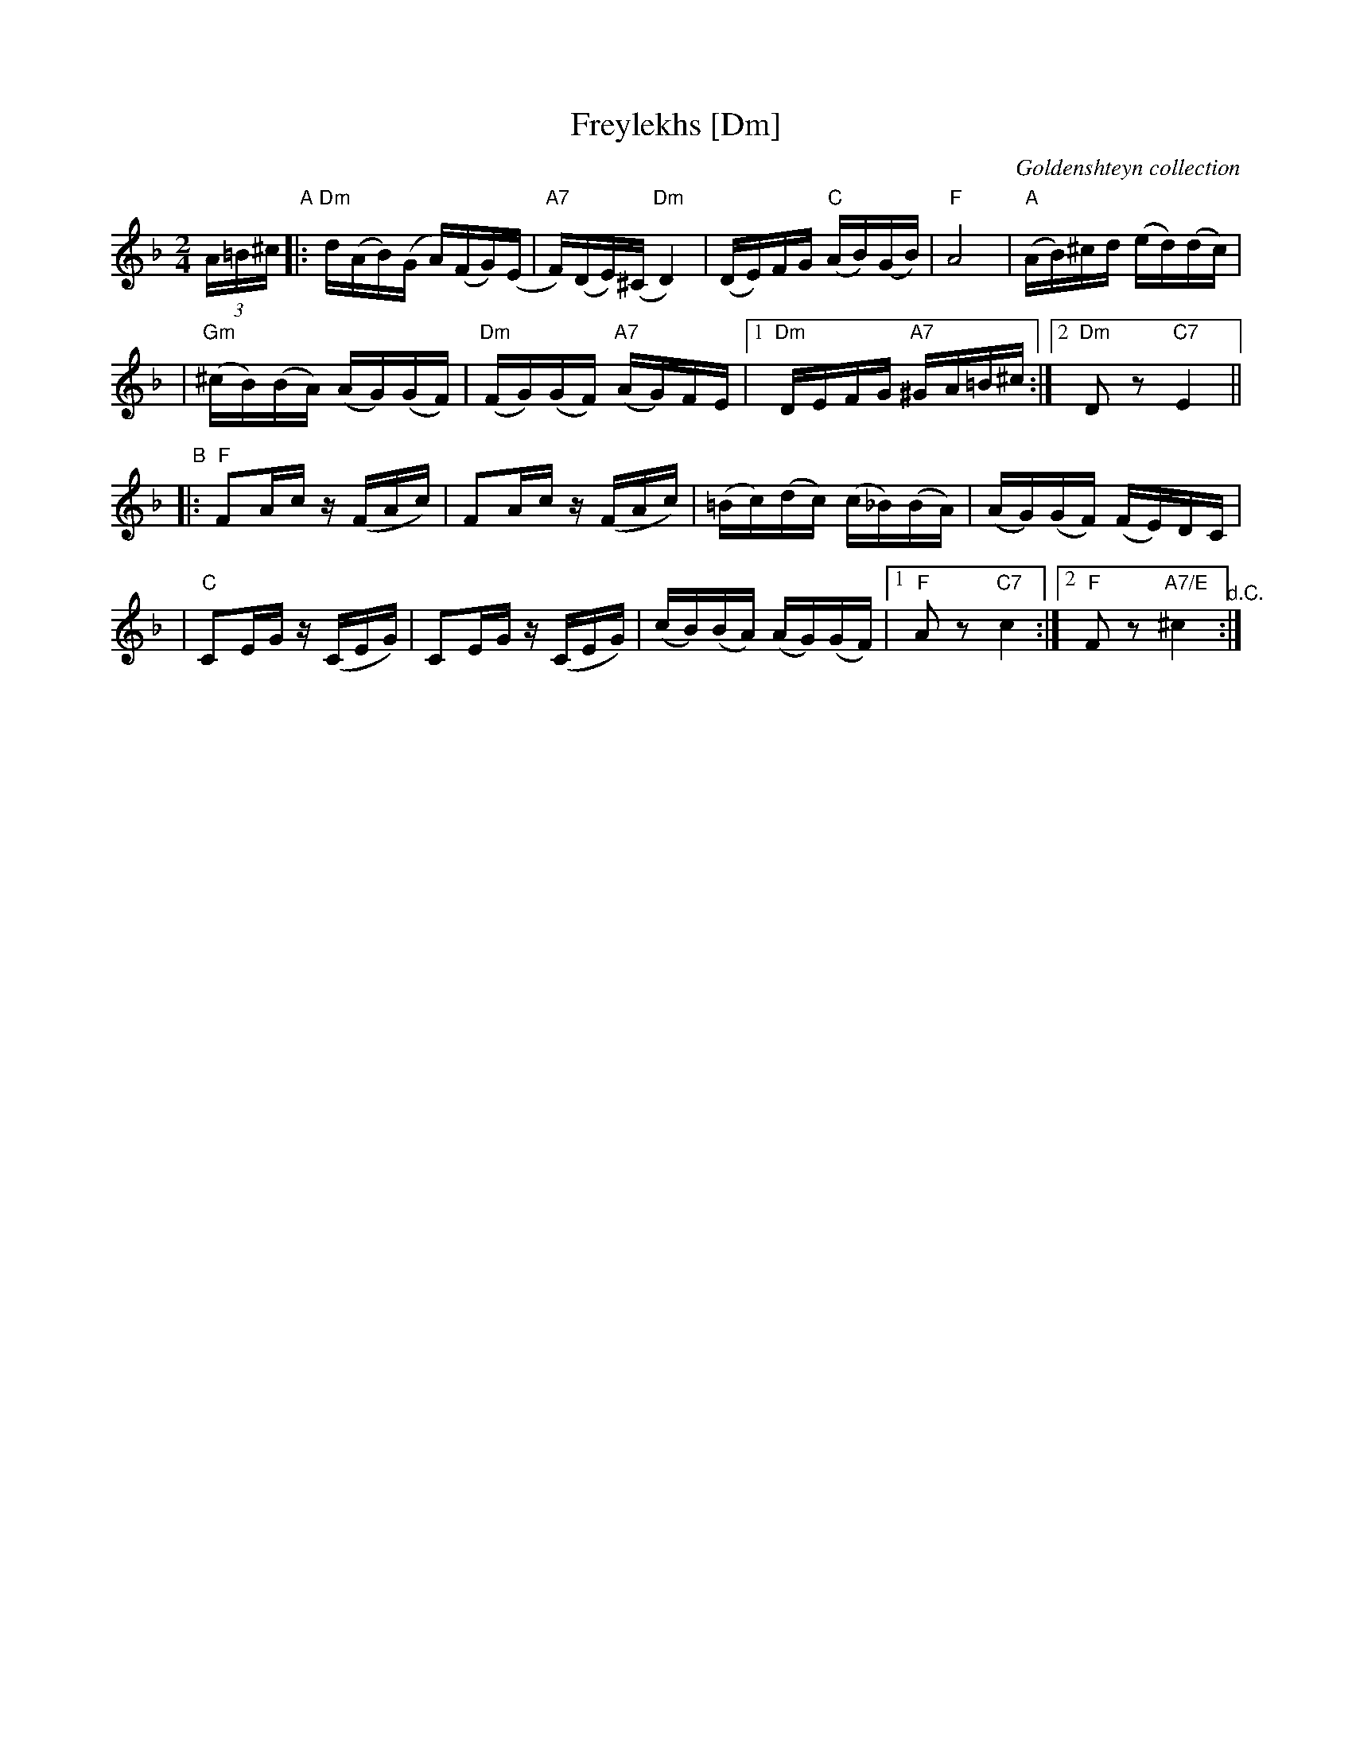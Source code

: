 X: 232
T: Freylekhs [Dm]
O: Goldenshteyn collection
Z: 2007 John Chambers <jc:trillian.mit.edu>
M: 2/4
L: 1/16
K: Dm
(3A=B^c \
"A"\
|: "Dm"d(AB)(G A)(FG)(E | "A7"F)(DE)(^C "Dm"D4) | (DE)FG "C"(AB)(GB) | "F"A8 | "A"(AB)^cd (ed)(dc) |
| "Gm"(^cB)(BA) (AG)(GF) | "Dm"(FG)(GF) "A7"(AG)FE |1 "Dm"DEFG "A7"^GA=B^c :|2 "Dm"D2z2 "C7"E4 ||
"B"\
|: "F"F2Ac z(FAc) | F2Ac z(FAc) | (=Bc)(dc) (c_B)(BA) | (AG)(GF) (FE)DC |
| "C"C2EG z(CEG) | C2EG z(CEG) | (cB)(BA) (AG)(GF) |1 "F"A2z2 "C7"c4 :|2 "F"F2z2 "A7/E"^c4 "^d.C.":|
